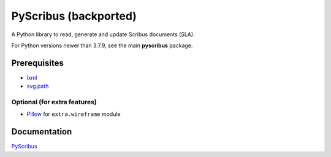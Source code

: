 ######################
PyScribus (backported)
######################

A Python library to read, generate and update Scribus documents (SLA).

For Python versions newer than 3.7.9, see the main **pyscribus** package.

Prerequisites
=============

* `lxml <https://lxml.de/>`_
* `svg.path <https://pypi.org/project/svg.path/>`_

Optional (for extra features)
-----------------------------

* `Pillow <https://python-pillow.org/>`_ for ``extra.wireframe`` module

Documentation
=============

`PyScribus <https://etnadji.fr/pyscribus>`_

